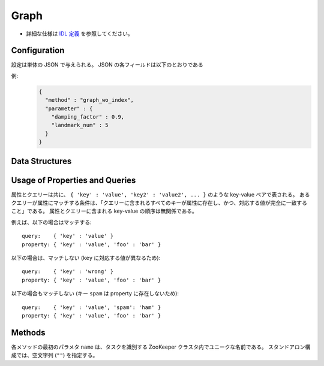 Graph
-----

* 詳細な仕様は `IDL 定義 <https://github.com/jubatus/jubatus/blob/master/src/server/graph.idl>`_ を参照してください。


Configuration
~~~~~~~~~~~~~

設定は単体の JSON で与えられる。
JSON の各フィールドは以下のとおりである

.. describe:: method

   グラフ解析に使用するアルゴリズムを指定する。
   以下のアルゴリズムを指定できる。

   .. table::

      ==================== ===================================
      設定値               手法
      ==================== ===================================
      ``"graph_wo_index"`` インデックスのないグラフを利用する。
      ==================== ===================================


.. describe:: parameter

   アルゴリズムに渡すパラーメータを指定する。
   ``method`` に応じて渡すパラメータは異なる。

   graph_wo_index
     :damping_factor:
        PageRank の計算における damping factor で、次数の異なるノードのスコアを調整する。
        大きくすると構造をよく反映したスコアを出す代わりに、スコアに極端な偏りが発生する。
        元論文では 0.85 程度が良いとされている。
        (Float)
     :landmark_num:
        最短パスの計算においてランドマークの総数を指定する。
        大きくすると正確な最短パスに近づく代わりに、多くのメモリを消費する。
        (Integer)


例:
  .. code-block:: javascript

     {
       "method" : "graph_wo_index",
       "parameter" : {
         "damping_factor" : 0.9,
         "landmark_num" : 5
       }
     }


Data Structures
~~~~~~~~~~~~~~~

.. mpidl:message:: node

   ノードの情報を表す。
   ``in_edges`` はノードに向かうエッジの ID のリストである。
   ``out_edges`` はノードから出るエッジの ID のリストである。

   .. code-block:: c++

      message node {
        0: map<string, string>  property
        1: list<ulong>  in_edges
        2: list<ulong>  out_edges
      }

.. mpidl:message:: preset_query

   プリセットクエリーを表す。
   詳細は以下の説明を参照すること。

   .. code-block:: c++

      message preset_query {
        0: list<tuple<string, string> > edge_query
        1: list<tuple<string, string> > node_query
      }

.. mpidl:message:: edge

   エッジの情報を表す。
   ``source`` はこのエッジの接続元のノードの ID である。
   ``target`` はこのエッジの接続先のノードの ID である。

   .. code-block:: c++

      message edge {
        0: map<string, string> property
        1: string source
        2: string target
      }

.. mpidl:message:: shortest_path_query

   最短パスリクエストの情報を表す。
   詳細は ``shortest_path`` メソッドの説明を参照すること。

   .. code-block:: c++

      message shortest_path_query {
        0: string source
        1: string target
        2: uint max_hop
        3: preset_query query
      }


Usage of Properties and Queries
~~~~~~~~~~~~~~~~~~~~~~~~~~~~~~~

属性とクエリーは共に、 ``{ 'key' : 'value', 'key2' : 'value2', ... }`` のような key-value ペアで表される。
あるクエリーが属性にマッチする条件は、「クエリーに含まれるすべてのキーが属性に存在し、かつ、対応する値が完全に一致すること」である。
属性とクエリーに含まれる key-value の順序は無関係である。

例えば、以下の場合はマッチする:

::

   query:    { 'key' : 'value' }
   property: { 'key' : 'value', 'foo' : 'bar' }

以下の場合は、マッチしない (``key`` に対応する値が異なるため):

::

   query:    { 'key' : 'wrong' }
   property: { 'key' : 'value', 'foo' : 'bar' }

以下の場合もマッチしない (キー ``spam`` は property に存在しないため):

::

   query:    { 'key' : 'value', 'spam': 'ham' }
   property: { 'key' : 'value', 'foo' : 'bar' }


Methods
~~~~~~~

各メソッドの最初のパラメタ ``name`` は、タスクを識別する ZooKeeper クラスタ内でユニークな名前である。
スタンドアロン構成では、空文字列 (``""``) を指定する。

.. mpidl:service:: graph

   .. mpidl:method:: string create_node(0: string name)

      グラフ内にノードを一つ追加する。
      ノードの ID をstring形式で返す。


   .. mpidl:method:: bool remove_node(0: string name, 1: string node_id)

      ノード ``node_id`` をグラフ内から削除する。


   .. mpidl:method:: bool update_node(0: string name, 1: string node_id, 2: map<string, string> property)

      ノード ``node_id`` の属性を ``property`` に更新する。


   .. mpidl:method:: ulong create_edge(0: string name, 1: string node_id, 2: edge e)

      ``e.source`` から ``e.target`` に向けたエッジを張る。
      エッジの ID を unsigned long integer 形式で返す。

      このエッジは方向を持つ。
      ある二つのノードに対して、複数のエッジを張ることもできる。
      この場合、リンクごとに異なる属性 ``e.property`` を適用することができる (``edge`` を参照)。

      ``node_id`` には ``e.source`` と同じ値を指定する必要がある。


   .. mpidl:method:: bool update_edge(0: string name, 1: string node_id, 2: ulong edge_id, 3: edge e)

      エッジ ``edge_id`` の属性 ``e`` で更新する。
      属性は上書きされる。

      ``node_id`` には ``e.source`` と同じ値を指定する必要がある。


   .. mpidl:method:: bool remove_edge(0: string name, 1: string node_id, 2: ulong edge_id)

      指定したエッジ ``edge_id`` を取り除く。
      ``node_id`` にはエッジ ``edge_id`` の接続元のノードの ID を指定する必要がある。


   .. mpidl:method:: double get_centrality(0: string name, 1: string node_id, 2: int centrality_type, 3: preset_query query)

      プリセットクエリー ``query`` にマッチする、ノード ID ``node_id`` の中心性を計算 (予め算出された値を取得) する。
      クエリーはあらかじめ ``add_centrality_query`` で登録しておく必要がある。

      ``centrality_type`` には中心性の種類を指定する。
      現在は ``0`` (PageRank) のみがサポートされている。

      中心性は、mixの度に徐々に計算されるため、その時点では正確な値ではないかもしれない。
      ``update_index`` の説明も参照すること。


   .. mpidl:method:: bool add_centrality_query(0: string name, 1: preset_query query)

      中心性の算出に使用したいクエリー ``query`` を新たに登録する。


   .. mpidl:method:: bool add_shortest_path_query(0: string name, 1: preset_query query)

      最短パスの算出に使用したいクエリー ``query`` を新たに登録する。


   .. mpidl:method:: bool remove_centrality_query(0: string name, 1: preset_query query)

      登録済みのクエリー ``query`` を削除する。


   .. mpidl:method:: bool remove_shortest_path_query(0: string name, 1: preset_query query)

      登録済みのクエリー ``query`` を削除する。


   .. mpidl:method:: list<string> get_shortest_path(0: string name, 1: shortest_path_query query)

      プリセットクエリー ``query.query`` にマッチする、 ``query.source`` から ``query.target`` への最短パスを (予め算出された値から) 計算する。
      クエリーはあらかじめ ``add_shortest_path_query`` で登録しておく必要がある。
      ``query.source`` から ``query.target`` までの経路のノード ID のリストを返す。

      ``query.source`` から ``query.target`` までの最短パスが ``query.max_hop`` ホップ以内に発見できなかった場合は、結果は切り詰められる。

      Path-index Treeはmixの度に更新されるためこの最短パスは、必ずしも最短であるとは限らない。
      ``update_index`` の説明も参照すること。


   .. mpidl:method:: bool update_index(0: string name)

      mix をローカルで実行する。 **この関数は分散環境で利用してはならない。**

      ``get_centrality`` や ``get_shortest_path`` などの関数は mix のタイミングでアップデートされるインデックスを参照する。
      スタンドアローン環境では、mix は自動的に呼ばれないため、ユーザ自身でこの API を呼び出す必要がある。


   .. mpidl:method:: bool clear(0: string name)

      すべてのデータを削除する。


   .. mpidl:method:: node get_node(0: string name, 1: string node_id)

      ノード ``node_id`` の ``node`` を取得する。


   .. mpidl:method:: edge get_edge(0: string name, 1: string node_id, 2: ulong edge_id)

      エッジ ``edge_id`` の ``edge`` を取得する。
      ``node_id`` にはエッジ ``edge_id`` の接続元のノードの ID を指定する必要がある。
